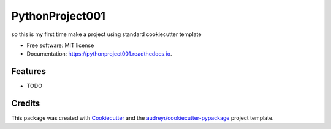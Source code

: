 ================
PythonProject001
================


.. image:: https://img.shields.io/pypi/v/pythonproject001.svg
        :target: https://pypi.python.org/pypi/pythonproject001

.. image:: https://img.shields.io/travis/saksham-2000/pythonproject001.svg
        :target: https://travis-ci.com/saksham-2000/pythonproject001

.. image:: https://readthedocs.org/projects/pythonproject001/badge/?version=latest
        :target: https://pythonproject001.readthedocs.io/en/latest/?version=latest
        :alt: Documentation Status




so this is my first time make a project using standard cookiecutter template


* Free software: MIT license
* Documentation: https://pythonproject001.readthedocs.io.


Features
--------

* TODO

Credits
-------

This package was created with Cookiecutter_ and the `audreyr/cookiecutter-pypackage`_ project template.

.. _Cookiecutter: https://github.com/audreyr/cookiecutter
.. _`audreyr/cookiecutter-pypackage`: https://github.com/audreyr/cookiecutter-pypackage
